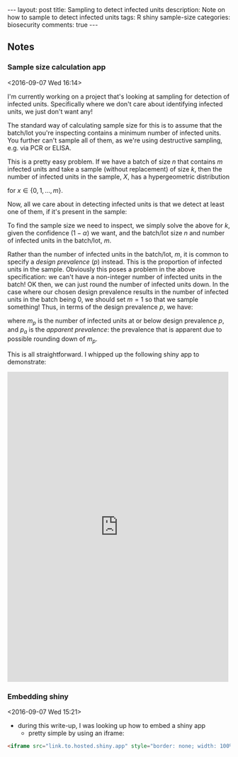 #+OPTIONS: toc:nil num:nil tags:nil
#+OPTIONS: H:4
#+BEGIN_HTML
---
layout: post
title: Sampling to detect infected units
description: Note on how to sample to detect infected units
tags: R shiny sample-size
categories: biosecurity
comments: true
---
#+END_HTML

** Notes

*** Sample size calculation app			     :R:sampling:biosecurity:
  <2016-09-07 Wed 16:14>

 I'm currently working on a project that's looking at sampling for detection of infected units. Specifically where we don't care about identifying infected units, we just don't want any!

 The standard way of calculating sample size for this is to assume that the batch/lot you're inspecting contains a minimum number of infected units. You further can't sample all of them, as we're using destructive sampling, e.g. via PCR or ELISA.

 This is a pretty easy problem. If we have a batch of size $n$ that contains $m$ infected units and take a sample (without replacement) of size $k$, then the number of infected units in the sample, $X$, has a hypergeometric distribution

 \begin{align*}
   X & \sim \text{Hypergeometric}(x, m, n, k) \\
   \Pr(X = x) & = \frac{ {m \choose x} {n \choose k-x} }{ {m+n \choose k} }
 \end{align*}

 for $x \in \{0, 1, \ldots, m\}$.

 Now, all we care about in detecting infected units is that we detect at least one of them, if it's present in the sample:

 \begin{align*}
   \Pr(X \geq 1) & = 1 - \Pr(X = 0) \\
   & = \frac{ {n \choose k} }{ {m+n \choose k} }.
 \end{align*}

 To find the sample size we need to inspect, we simply solve the above for $k$, given the confidence ($1 - \alpha$) we want, and the batch/lot size $n$ and number of infected units in the batch/lot, $m$.

 Rather than the number of infected units in the batch/lot, $m$, it is common to specify a /design prevalence/ ($p$) instead. This is the proportion of infected units in the sample. Obviously this poses a problem in the above specification: we can't have a non-integer number of infected units in the batch! OK then, we can just round the number of infected units down. In the case where our chosen design prevalence results in the number of infected units in the batch being 0, we should set $m=1$ so that we sample something! Thus, in terms of the design prevalence $p$, we have:

 \begin{align*}
   m_{p} & = \min \left\{1, \left \lfloor {p*n} \right \rfloor \right\} \\
   p_{a} & = m_{p}/n
 \end{align*}

 where $m_{p}$ is the number of infected units at or below design prevalence $p$, and $p_{a}$ is the /apparent prevalence/: the prevalence that is apparent due to possible rounding down of $m_{p}$.

 This is all straightforward. I whipped up the following shiny app to demonstrate:

 #+BEGIN_HTML
 <iframe src="https://stevelane.shinyapps.io/infected-units-sample/" style="border: none; width:99%; height:700px;"></iframe>
 #+END_HTML

*** Embedding shiny						    :R:shiny:
  <2016-09-07 Wed 15:21>
 - during this write-up, I was looking up how to embed a shiny app
   - pretty simple by using an iframe:
 #+BEGIN_SRC html
 <iframe src="link.to.hosted.shiny.app" style="border: none; width: 100%; height: 700px"></iframe>
 #+END_SRC
